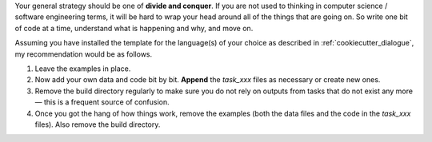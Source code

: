 Your general strategy should be one of **divide and conquer**. If you are not used to
thinking in computer science / software engineering terms, it will be hard to wrap your
head around all of the things that are going on. So write one bit of code at a time,
understand what is happening and why, and move on.

Assuming you have installed the template for the language(s) of your choice as described
in :ref:`cookiecutter_dialogue`, my recommendation would be as follows.

#. Leave the examples in place.
#. Now add your own data and code bit by bit. **Append** the `task_xxx` files as
   necessary or create new ones.
#. Remove the build directory regularly to make sure you do not rely on outputs from
   tasks that do not exist any more — this is a frequent source of confusion.
#. Once you got the hang of how things work, remove the examples (both the data files
   and the code in the `task_xxx` files). Also remove the build directory.
